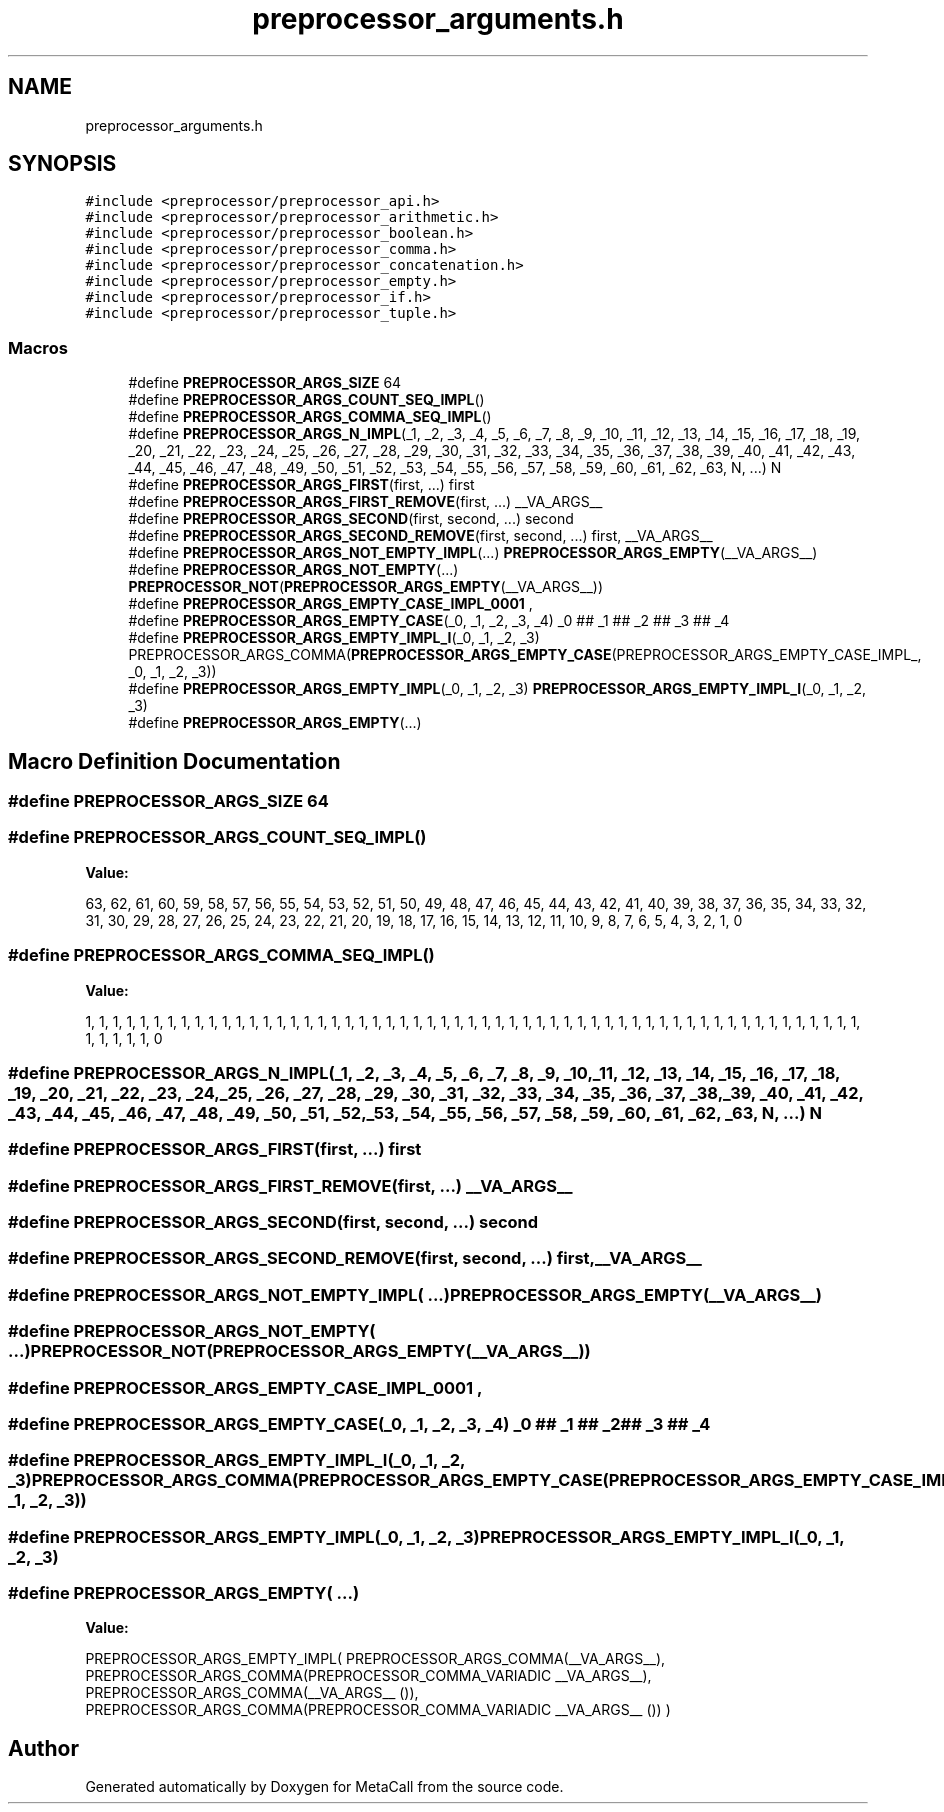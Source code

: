 .TH "preprocessor_arguments.h" 3 "Mon Jun 28 2021" "Version 0.1.0.e6cda9765a88" "MetaCall" \" -*- nroff -*-
.ad l
.nh
.SH NAME
preprocessor_arguments.h
.SH SYNOPSIS
.br
.PP
\fC#include <preprocessor/preprocessor_api\&.h>\fP
.br
\fC#include <preprocessor/preprocessor_arithmetic\&.h>\fP
.br
\fC#include <preprocessor/preprocessor_boolean\&.h>\fP
.br
\fC#include <preprocessor/preprocessor_comma\&.h>\fP
.br
\fC#include <preprocessor/preprocessor_concatenation\&.h>\fP
.br
\fC#include <preprocessor/preprocessor_empty\&.h>\fP
.br
\fC#include <preprocessor/preprocessor_if\&.h>\fP
.br
\fC#include <preprocessor/preprocessor_tuple\&.h>\fP
.br

.SS "Macros"

.in +1c
.ti -1c
.RI "#define \fBPREPROCESSOR_ARGS_SIZE\fP   64"
.br
.ti -1c
.RI "#define \fBPREPROCESSOR_ARGS_COUNT_SEQ_IMPL\fP()"
.br
.ti -1c
.RI "#define \fBPREPROCESSOR_ARGS_COMMA_SEQ_IMPL\fP()"
.br
.ti -1c
.RI "#define \fBPREPROCESSOR_ARGS_N_IMPL\fP(_1,  _2,  _3,  _4,  _5,  _6,  _7,  _8,  _9,  _10,  _11,  _12,  _13,  _14,  _15,  _16,  _17,  _18,  _19,  _20,  _21,  _22,  _23,  _24,  _25,  _26,  _27,  _28,  _29,  _30,  _31,  _32,  _33,  _34,  _35,  _36,  _37,  _38,  _39,  _40,  _41,  _42,  _43,  _44,  _45,  _46,  _47,  _48,  _49,  _50,  _51,  _52,  _53,  _54,  _55,  _56,  _57,  _58,  _59,  _60,  _61,  _62,  _63,  N, \&.\&.\&.)   N"
.br
.ti -1c
.RI "#define \fBPREPROCESSOR_ARGS_FIRST\fP(first, \&.\&.\&.)   first"
.br
.ti -1c
.RI "#define \fBPREPROCESSOR_ARGS_FIRST_REMOVE\fP(first, \&.\&.\&.)   __VA_ARGS__"
.br
.ti -1c
.RI "#define \fBPREPROCESSOR_ARGS_SECOND\fP(first,  second, \&.\&.\&.)   second"
.br
.ti -1c
.RI "#define \fBPREPROCESSOR_ARGS_SECOND_REMOVE\fP(first,  second, \&.\&.\&.)   first, __VA_ARGS__"
.br
.ti -1c
.RI "#define \fBPREPROCESSOR_ARGS_NOT_EMPTY_IMPL\fP(\&.\&.\&.)   \fBPREPROCESSOR_ARGS_EMPTY\fP(__VA_ARGS__)"
.br
.ti -1c
.RI "#define \fBPREPROCESSOR_ARGS_NOT_EMPTY\fP(\&.\&.\&.)   \fBPREPROCESSOR_NOT\fP(\fBPREPROCESSOR_ARGS_EMPTY\fP(__VA_ARGS__))"
.br
.ti -1c
.RI "#define \fBPREPROCESSOR_ARGS_EMPTY_CASE_IMPL_0001\fP   ,"
.br
.ti -1c
.RI "#define \fBPREPROCESSOR_ARGS_EMPTY_CASE\fP(_0,  _1,  _2,  _3,  _4)   _0 ## _1 ## _2 ## _3 ## _4"
.br
.ti -1c
.RI "#define \fBPREPROCESSOR_ARGS_EMPTY_IMPL_I\fP(_0,  _1,  _2,  _3)   PREPROCESSOR_ARGS_COMMA(\fBPREPROCESSOR_ARGS_EMPTY_CASE\fP(PREPROCESSOR_ARGS_EMPTY_CASE_IMPL_, _0, _1, _2, _3))"
.br
.ti -1c
.RI "#define \fBPREPROCESSOR_ARGS_EMPTY_IMPL\fP(_0,  _1,  _2,  _3)   \fBPREPROCESSOR_ARGS_EMPTY_IMPL_I\fP(_0, _1, _2, _3)"
.br
.ti -1c
.RI "#define \fBPREPROCESSOR_ARGS_EMPTY\fP(\&.\&.\&.)"
.br
.in -1c
.SH "Macro Definition Documentation"
.PP 
.SS "#define PREPROCESSOR_ARGS_SIZE   64"

.SS "#define PREPROCESSOR_ARGS_COUNT_SEQ_IMPL()"
\fBValue:\fP
.PP
.nf
  63, 62, 61, 60, \
    59, 58, 57, 56, 55, 54, 53, 52, 51, 50, \
    49, 48, 47, 46, 45, 44, 43, 42, 41, 40, \
    39, 38, 37, 36, 35, 34, 33, 32, 31, 30, \
    29, 28, 27, 26, 25, 24, 23, 22, 21, 20, \
    19, 18, 17, 16, 15, 14, 13, 12, 11, 10, \
    9, 8, 7, 6, 5, 4, 3, 2, 1, 0
.fi
.SS "#define PREPROCESSOR_ARGS_COMMA_SEQ_IMPL()"
\fBValue:\fP
.PP
.nf
  1, 1, 1, 1, 1, 1, 1, 1, 1, 1, \
    1, 1, 1, 1, 1, 1, 1, 1, 1, 1, \
    1, 1, 1, 1, 1, 1, 1, 1, 1, 1, \
    1, 1, 1, 1, 1, 1, 1, 1, 1, 1, \
    1, 1, 1, 1, 1, 1, 1, 1, 1, 1, \
    1, 1, 1, 1, 1, 1, 1, 1, 1, 1, \
    1, 1, 0
.fi
.SS "#define PREPROCESSOR_ARGS_N_IMPL(_1, _2, _3, _4, _5, _6, _7, _8, _9, _10, _11, _12, _13, _14, _15, _16, _17, _18, _19, _20, _21, _22, _23, _24, _25, _26, _27, _28, _29, _30, _31, _32, _33, _34, _35, _36, _37, _38, _39, _40, _41, _42, _43, _44, _45, _46, _47, _48, _49, _50, _51, _52, _53, _54, _55, _56, _57, _58, _59, _60, _61, _62, _63, N,  \&.\&.\&.)   N"

.SS "#define PREPROCESSOR_ARGS_FIRST(first,  \&.\&.\&.)   first"

.SS "#define PREPROCESSOR_ARGS_FIRST_REMOVE(first,  \&.\&.\&.)   __VA_ARGS__"

.SS "#define PREPROCESSOR_ARGS_SECOND(first, second,  \&.\&.\&.)   second"

.SS "#define PREPROCESSOR_ARGS_SECOND_REMOVE(first, second,  \&.\&.\&.)   first, __VA_ARGS__"

.SS "#define PREPROCESSOR_ARGS_NOT_EMPTY_IMPL( \&.\&.\&.)   \fBPREPROCESSOR_ARGS_EMPTY\fP(__VA_ARGS__)"

.SS "#define PREPROCESSOR_ARGS_NOT_EMPTY( \&.\&.\&.)   \fBPREPROCESSOR_NOT\fP(\fBPREPROCESSOR_ARGS_EMPTY\fP(__VA_ARGS__))"

.SS "#define PREPROCESSOR_ARGS_EMPTY_CASE_IMPL_0001   ,"

.SS "#define PREPROCESSOR_ARGS_EMPTY_CASE(_0, _1, _2, _3, _4)   _0 ## _1 ## _2 ## _3 ## _4"

.SS "#define PREPROCESSOR_ARGS_EMPTY_IMPL_I(_0, _1, _2, _3)   PREPROCESSOR_ARGS_COMMA(\fBPREPROCESSOR_ARGS_EMPTY_CASE\fP(PREPROCESSOR_ARGS_EMPTY_CASE_IMPL_, _0, _1, _2, _3))"

.SS "#define PREPROCESSOR_ARGS_EMPTY_IMPL(_0, _1, _2, _3)   \fBPREPROCESSOR_ARGS_EMPTY_IMPL_I\fP(_0, _1, _2, _3)"

.SS "#define PREPROCESSOR_ARGS_EMPTY( \&.\&.\&.)"
\fBValue:\fP
.PP
.nf
    PREPROCESSOR_ARGS_EMPTY_IMPL( \
        PREPROCESSOR_ARGS_COMMA(__VA_ARGS__), \
        PREPROCESSOR_ARGS_COMMA(PREPROCESSOR_COMMA_VARIADIC __VA_ARGS__), \
        PREPROCESSOR_ARGS_COMMA(__VA_ARGS__ ()), \
        PREPROCESSOR_ARGS_COMMA(PREPROCESSOR_COMMA_VARIADIC __VA_ARGS__ ()) \
    )
.fi
.SH "Author"
.PP 
Generated automatically by Doxygen for MetaCall from the source code\&.
